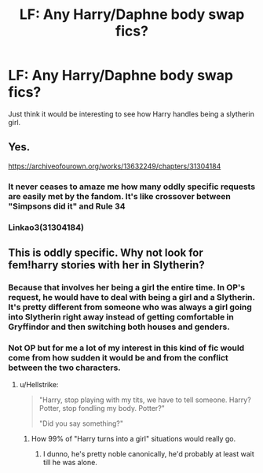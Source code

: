 #+TITLE: LF: Any Harry/Daphne body swap fics?

* LF: Any Harry/Daphne body swap fics?
:PROPERTIES:
:Author: Poesjeslikker2000
:Score: 8
:DateUnix: 1523481096.0
:DateShort: 2018-Apr-12
:FlairText: Request
:END:
Just think it would be interesting to see how Harry handles being a slytherin girl.


** Yes.

[[https://archiveofourown.org/works/13632249/chapters/31304184]]
:PROPERTIES:
:Author: Taure
:Score: 9
:DateUnix: 1523520067.0
:DateShort: 2018-Apr-12
:END:

*** It never ceases to amaze me how many oddly specific requests are easily met by the fandom. It's like crossover between "Simpsons did it" and Rule 34
:PROPERTIES:
:Author: Michael_Pencil
:Score: 9
:DateUnix: 1523528937.0
:DateShort: 2018-Apr-12
:END:


*** Linkao3(31304184)
:PROPERTIES:
:Score: 1
:DateUnix: 1523640915.0
:DateShort: 2018-Apr-13
:END:


** This is oddly specific. Why not look for fem!harry stories with her in Slytherin?
:PROPERTIES:
:Author: ChiefJusticeJ
:Score: 1
:DateUnix: 1523492584.0
:DateShort: 2018-Apr-12
:END:

*** Because that involves her being a girl the entire time. In OP's request, he would have to deal with being a girl and a Slytherin. It's pretty different from someone who was always a girl going into Slytherin right away instead of getting comfortable in Gryffindor and then switching both houses and genders.
:PROPERTIES:
:Author: AutumnSouls
:Score: 13
:DateUnix: 1523494488.0
:DateShort: 2018-Apr-12
:END:


*** Not OP but for me a lot of my interest in this kind of fic would come from how sudden it would be and from the conflict between the two characters.
:PROPERTIES:
:Author: ForgotMyLastPasscode
:Score: 8
:DateUnix: 1523494694.0
:DateShort: 2018-Apr-12
:END:

**** u/Hellstrike:
#+begin_quote
  "Harry, stop playing with my tits, we have to tell someone. Harry? Potter, stop fondling my body. Potter?"

  "Did you say something?"
#+end_quote
:PROPERTIES:
:Author: Hellstrike
:Score: 11
:DateUnix: 1523499015.0
:DateShort: 2018-Apr-12
:END:

***** How 99% of "Harry turns into a girl" situations would really go.
:PROPERTIES:
:Author: AutumnSouls
:Score: 6
:DateUnix: 1523504278.0
:DateShort: 2018-Apr-12
:END:

****** I dunno, he's pretty noble canonically, he'd probably at least wait till he was alone.
:PROPERTIES:
:Author: Hard_Avid_Sir
:Score: 14
:DateUnix: 1523518761.0
:DateShort: 2018-Apr-12
:END:
